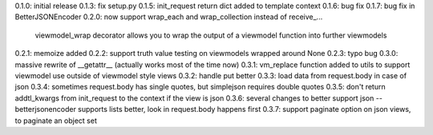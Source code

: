 0.1.0: initial release
0.1.3: fix setup.py
0.1.5: init_request return dict added to template context
0.1.6: bug fix
0.1.7: bug fix in BetterJSONEncoder
0.2.0: now support wrap_each and wrap_collection instead of receive_...
       viewmodel_wrap decorator allows you to wrap the output of a viewmodel function into further viewmodels
0.2.1: memoize added
0.2.2: support truth value testing on viewmodels wrapped around None
0.2.3: typo bug
0.3.0: massive rewrite of __getattr__ (actually works most of the time now)
0.3.1: vm_replace function added to utils to support viewmodel use outside of viewmodel style views
0.3.2: handle put better
0.3.3: load data from request.body in case of json
0.3.4: sometimes request.body has single quotes, but simplejson requires double quotes
0.3.5: don't return addtl_kwargs from init_request to the context if the view is json
0.3.6: several changes to better support json -- betterjsonencoder supports lists better, look in request.body happens first
0.3.7: support paginate option on json views, to paginate an object set
